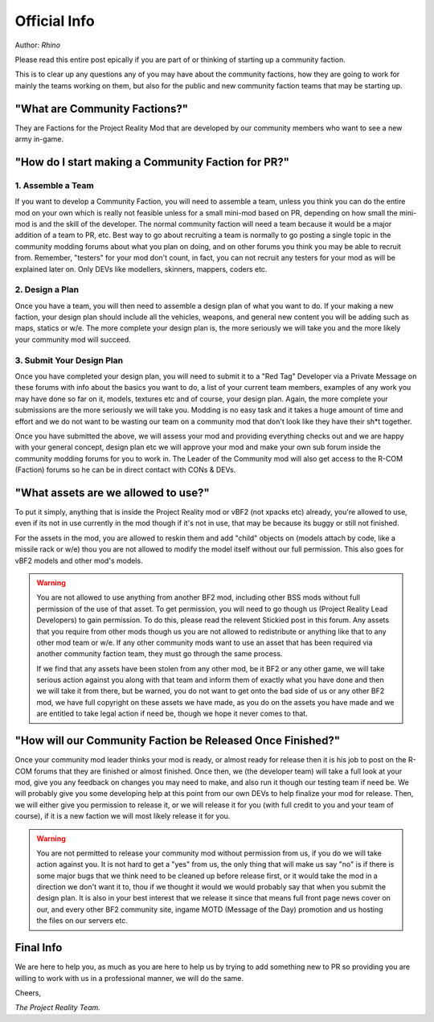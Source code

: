 
Official Info
=============

Author: *Rhino*

Please read this entire post epically if you are part of or thinking of starting up a community faction.

This is to clear up any questions any of you may have about the community factions, how they are going to work for mainly the teams working on them, but also for the public and new community faction teams that may be starting up.


"What are Community Factions?"
------------------------------

They are Factions for the Project Reality Mod that are developed by our community members who want to see a new army in-game.

"How do I start making a Community Faction for PR?"
---------------------------------------------------

1. Assemble a Team
^^^^^^^^^^^^^^^^^^

If you want to develop a Community Faction, you will need to assemble a team, unless you think you can do the entire mod on your own which is really not feasible unless for a small mini-mod based on PR, depending on how small the mini-mod is and the skill of the developer. The normal community faction will need a team because it would be a major addition of a team to PR, etc. Best way to go about recruiting a team is normally to go posting a single topic in the community modding forums about what you plan on doing, and on other forums you think you may be able to recruit from. Remember, "testers" for your mod don't count, in fact, you can not recruit any testers for your mod as will be explained later on. Only DEVs like modellers, skinners, mappers, coders etc.

2. Design a Plan
^^^^^^^^^^^^^^^^

Once you have a team, you will then need to assemble a design plan of what you want to do. If your making a new faction, your design plan should include all the vehicles, weapons, and general new content you will be adding such as maps, statics or w/e. The more complete your design plan is, the more seriously we will take you and the more likely your community mod will succeed.

3. Submit Your Design Plan
^^^^^^^^^^^^^^^^^^^^^^^^^^

Once you have completed your design plan, you will need to submit it to a "Red Tag" Developer via a Private Message on these forums with info about the basics you want to do, a list of your current team members, examples of any work you may have done so far on it, models, textures etc and of course, your design plan. Again, the more complete your submissions are the more seriously we will take you. Modding is no easy task and it takes a huge amount of time and effort and we do not want to be wasting our team on a community mod that don't look like they have their sh*t together.

Once you have submitted the above, we will assess your mod and providing everything checks out and we are happy with your general concept, design plan etc we will approve your mod and make your own sub forum inside the community modding forums for you to work in. The Leader of the Community mod will also get access to the R-COM (Faction) forums so he can be in direct contact with CONs & DEVs.

"What assets are we allowed to use?"
------------------------------------

To put it simply, anything that is inside the Project Reality mod or vBF2 (not xpacks etc) already, you're allowed to use, even if its not in use currently in the mod though if it's not in use, that may be because its buggy or still not finished.

For the assets in the mod, you are allowed to reskin them and add "child" objects on (models attach by code, like a missile rack or w/e) thou you are not allowed to modify the model itself without our full permission. This also goes for vBF2 models and other mod's models.

.. warning::

   You are not allowed to use anything from another BF2 mod, including other BSS mods without full permission of the use of that asset. To get permission, you will need to go though us (Project Reality Lead Developers) to gain permission. To do this, please read the relevent Stickied post in this forum. Any assets that you require from other mods though us you are not allowed to redistribute or anything like that to any other mod team or w/e. If any other community mods want to use an asset that has been required via another community faction team, they must go through the same process.

   If we find that any assets have been stolen from any other mod, be it BF2 or any other game, we will take serious action against you along with that team and inform them of exactly what you have done and then we will take it from there, but be warned, you do not want to get onto the bad side of us or any other BF2 mod, we have full copyright on these assets we have made, as you do on the assets you have made and we are entitled to take legal action if need be, though we hope it never comes to that.

"How will our Community Faction be Released Once Finished?"
-----------------------------------------------------------

Once your community mod leader thinks your mod is ready, or almost ready for release then it is his job to post on the R-COM forums that they are finished or almost finished. Once then, we (the developer team) will take a full look at your mod, give you any feedback on changes you may need to make, and also run it though our testing team if need be. We will probably give you some developing help at this point from our own DEVs to help finalize your mod for release. Then, we will either give you permission to release it, or we will release it for you (with full credit to you and your team of course), if it is a new faction we will most likely release it for you.

.. warning::

   You are not permitted to release your community mod without permission from us, if you do we will take action against you. It is not hard to get a "yes" from us, the only thing that will make us say "no" is if there is some major bugs that we think need to be cleaned up before release first, or it would take the mod in a direction we don't want it to, thou if we thought it would we would probably say that when you submit the design plan. It is also in your best interest that we release it since that means full front page news cover on our, and every other BF2 community site, ingame MOTD (Message of the Day) promotion and us hosting the files on our servers etc.

Final Info
----------

We are here to help you, as much as you are here to help us by trying to add something new to PR so providing you are willing to work with us in a professional manner, we will do the same.

Cheers,

*The Project Reality Team.*
